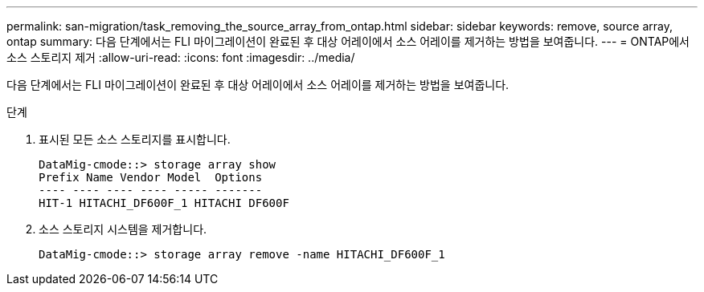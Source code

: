 ---
permalink: san-migration/task_removing_the_source_array_from_ontap.html 
sidebar: sidebar 
keywords: remove, source array, ontap 
summary: 다음 단계에서는 FLI 마이그레이션이 완료된 후 대상 어레이에서 소스 어레이를 제거하는 방법을 보여줍니다. 
---
= ONTAP에서 소스 스토리지 제거
:allow-uri-read: 
:icons: font
:imagesdir: ../media/


[role="lead"]
다음 단계에서는 FLI 마이그레이션이 완료된 후 대상 어레이에서 소스 어레이를 제거하는 방법을 보여줍니다.

.단계
. 표시된 모든 소스 스토리지를 표시합니다.
+
[listing]
----
DataMig-cmode::> storage array show
Prefix Name Vendor Model  Options
---- ---- ---- ---- ----- -------
HIT-1 HITACHI_DF600F_1 HITACHI DF600F
----
. 소스 스토리지 시스템을 제거합니다.
+
[listing]
----
DataMig-cmode::> storage array remove -name HITACHI_DF600F_1
----

